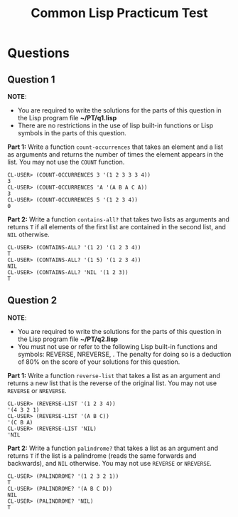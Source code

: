 #+Options: toc:nil num:nil date:nil author:nil
#+Title: Common Lisp Practicum Test

* Questions
** Question 1

*NOTE*:
- You are required to write the solutions for the parts of this question in the Lisp program file *~/PT/q1.lisp*
- There are no restrictions in the use of lisp built-in functions or Lisp symbols in the parts of this question.
 

**Part 1:** Write a function =count-occurrences= that takes an element and a list as arguments and returns the number of times the element appears in the list. You may not use the =COUNT= function.

#+BEGIN_EXAMPLE
CL-USER> (COUNT-OCCURRENCES 3 '(1 2 3 3 3 4))
3
CL-USER> (COUNT-OCCURRENCES 'A '(A B A C A))
3
CL-USER> (COUNT-OCCURRENCES 5 '(1 2 3 4))
0
#+END_EXAMPLE

**Part 2:** Write a function =contains-all?= that takes two lists as arguments and returns =T= if all elements of the first list are contained in the second list, and =NIL= otherwise.

#+BEGIN_EXAMPLE
CL-USER> (CONTAINS-ALL? '(1 2) '(1 2 3 4))
T
CL-USER> (CONTAINS-ALL? '(1 5) '(1 2 3 4))
NIL
CL-USER> (CONTAINS-ALL? 'NIL '(1 2 3))
T
#+END_EXAMPLE


** Question 2

*NOTE*:
- You are required to write the solutions for the parts of this question in the Lisp program file *~/PT/q2.lisp*
- You must not use or refer to the following Lisp built-in functions and symbols: REVERSE, NREVERSE, . The penalty for doing so is a deduction of 80% on the score of your solutions for this question.

**Part 1:** Write a function =reverse-list= that takes a list as an argument and returns a new list that is the reverse of the original list. You may not use =REVERSE= or =NREVERSE=.

#+BEGIN_EXAMPLE
CL-USER> (REVERSE-LIST '(1 2 3 4))
'(4 3 2 1)
CL-USER> (REVERSE-LIST '(A B C))
'(C B A)
CL-USER> (REVERSE-LIST 'NIL)
'NIL
#+END_EXAMPLE

**Part 2:** Write a function =palindrome?= that takes a list as an argument and returns =T= if the list is a palindrome (reads the same forwards and backwards), and =NIL= otherwise. You may not use =REVERSE= or =NREVERSE=.

#+BEGIN_EXAMPLE
CL-USER> (PALINDROME? '(1 2 3 2 1))
T
CL-USER> (PALINDROME? '(A B C D))
NIL
CL-USER> (PALINDROME? 'NIL)
T
#+END_EXAMPLE


